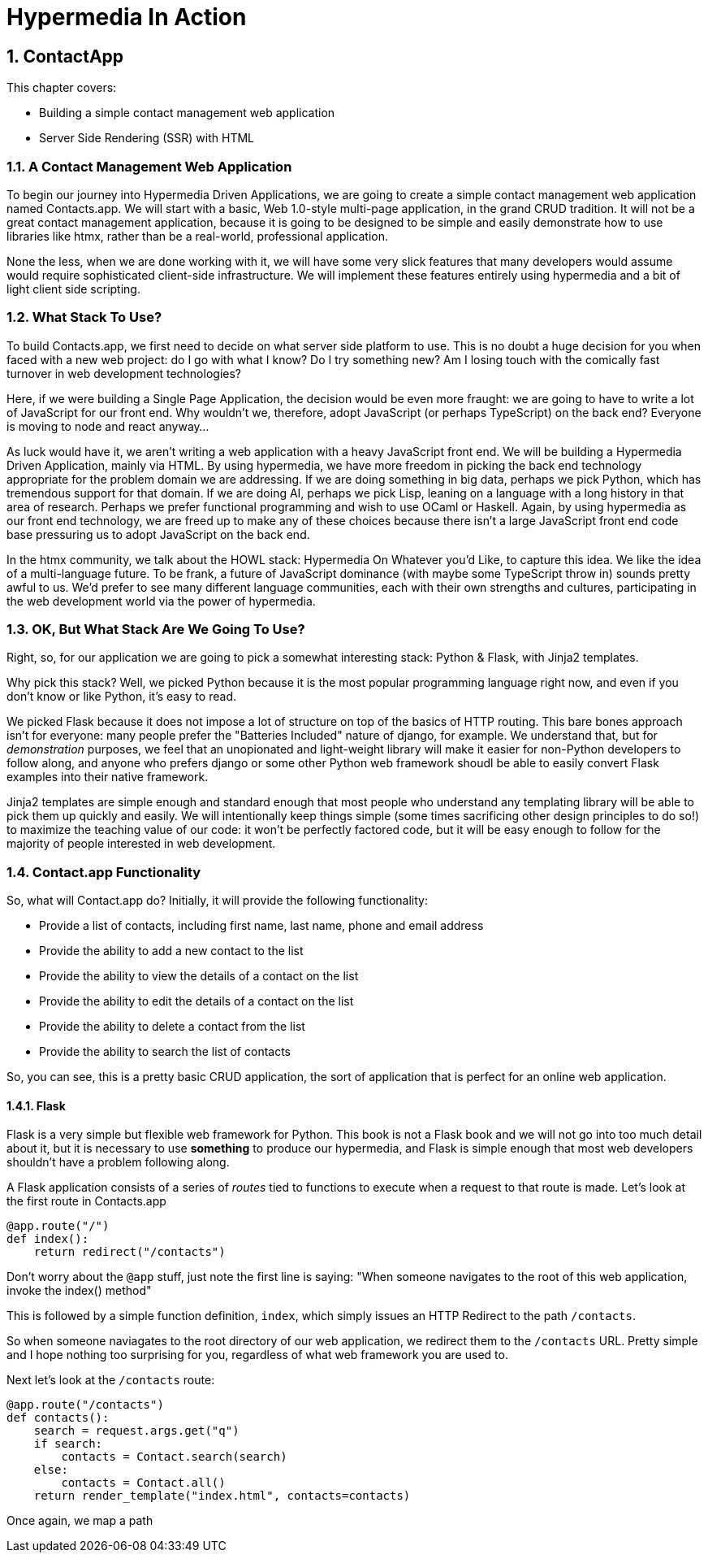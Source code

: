 = Hypermedia In Action
:chapter: 3
:sectnums:
:figure-caption: Figure {chapter}.
:listing-caption: Listing {chapter}.
:table-caption: Table {chapter}.
:sectnumoffset: 2
// line above:  :sectnumoffset: 5  (chapter# minus 1)
:leveloffset: 1
:sourcedir: ../code/src
:source-language:

= ContactApp

This chapter covers:

* Building a simple contact management web application
* Server Side Rendering (SSR) with HTML

== A Contact Management Web Application

To begin our journey into Hypermedia Driven Applications, we are going to create a simple contact management web
application named Contacts.app.  We will start with a basic, Web 1.0-style multi-page application, in the grand
CRUD tradition.  It will not be a great contact management application, because it is going to be designed to be
simple and easily demonstrate how to use libraries like htmx, rather than be a real-world, professional application.

None the less, when we are done working with it, we will have some very slick features that many developers would assume
would require sophisticated client-side infrastructure.  We will implement these features entirely using hypermedia and
a bit of light client side scripting.

== What Stack To Use?

To build Contacts.app, we first need to decide on what server side platform to use.  This is no doubt a huge decision
for you when faced with a new web project: do I go with what I know?  Do I try something new?  Am I losing touch
with the comically fast turnover in web development technologies?

Here, if we were building a Single Page Application, the decision would be even more fraught: we are going to have
to write a lot of JavaScript for our front end.  Why wouldn't we, therefore, adopt JavaScript (or perhaps TypeScript)
on the back end?  Everyone is moving to node and react anyway...

As luck would have it, we aren't writing a web application with a heavy JavaScript front end.  We will be building
a Hypermedia Driven Application, mainly via HTML.  By using hypermedia, we have more freedom in picking the back
end technology appropriate for the problem domain we are addressing.  If we are doing something in big data, perhaps
we pick Python, which has tremendous support for that domain.  If we are doing AI, perhaps we pick Lisp, leaning
on a language with a long history in that area of research.  Perhaps we prefer functional programming and wish to
use OCaml or Haskell.  Again, by using hypermedia as our front end technology, we are freed up to make any of
these choices because there isn't a large JavaScript front end code base pressuring us to adopt JavaScript on the
back end.

In the htmx community, we talk about the HOWL stack: Hypermedia On Whatever you'd Like, to capture this idea.  We
like the idea of a multi-language future.  To be frank, a future of JavaScript dominance (with maybe some TypeScript
throw in) sounds pretty awful to us.  We'd prefer to see many different language communities, each with their own
strengths and cultures, participating in the web development world via the power of hypermedia.

== OK, But What Stack Are We Going To Use?

Right, so, for our application we are going to pick a somewhat interesting stack: Python & Flask, with Jinja2 templates.

Why pick this stack?  Well, we picked Python because it is the most popular programming language right now, and even
if you don't know or like Python, it's easy to read.

We picked Flask because it does not impose a lot of structure on top of the basics of HTTP routing.  This bare bones
approach isn't for everyone: many people prefer the "Batteries Included" nature of django, for example.  We understand
that, but for _demonstration_ purposes, we feel that an unopionated and light-weight library will make it easier for
non-Python developers to follow along, and anyone who prefers django or some other Python web framework shoudl be able
to easily convert Flask examples into their native framework.

Jinja2 templates are simple enough and standard enough that most people who understand any templating library will
be able to pick them up quickly and easily.  We will intentionally keep things simple (some times sacrificing other
design principles to do so!) to maximize the teaching value of our code: it won't be perfectly factored code, but
it will be easy enough to follow for the majority of people interested in web development.

== Contact.app Functionality

So, what will Contact.app do?  Initially, it will provide the following functionality:

* Provide a list of contacts, including first name, last name, phone and email address
* Provide the ability to add a new contact to the list
* Provide the ability to view the details of a contact on the list
* Provide the ability to edit the details of a contact on the list
* Provide the ability to delete a contact from the list
* Provide the ability to search the list of contacts

So, you can see, this is a pretty basic CRUD application, the sort of application that is perfect for an online
web application.

=== Flask

Flask is a very simple but flexible web framework for Python.  This book is not a Flask book and we will not go
into too much detail about it, but it is necessary to use *something* to produce our hypermedia, and Flask is simple
enough that most web developers shouldn't have a problem following along.

A Flask application consists of a series of _routes_ tied to functions to execute when a request to that route is
made.  Let's look at the first route in Contacts.app

```python
@app.route("/")
def index():
    return redirect("/contacts")
```

Don't worry about the `@app` stuff, just note the first line is saying: "When someone navigates to the root of this
web application, invoke the index() method"

This is followed by a simple function definition, `index`, which simply issues an HTTP Redirect to the path `/contacts`.

So when someone naviagates to the root directory of our web application, we redirect them to the `/contacts` URL.  Pretty
simple and I hope nothing too surprising for you, regardless of what web framework you are used to.

Next let's look at the `/contacts` route:

```python
@app.route("/contacts")
def contacts():
    search = request.args.get("q")
    if search:
        contacts = Contact.search(search)
    else:
        contacts = Contact.all()
    return render_template("index.html", contacts=contacts)
```

Once again, we map a path